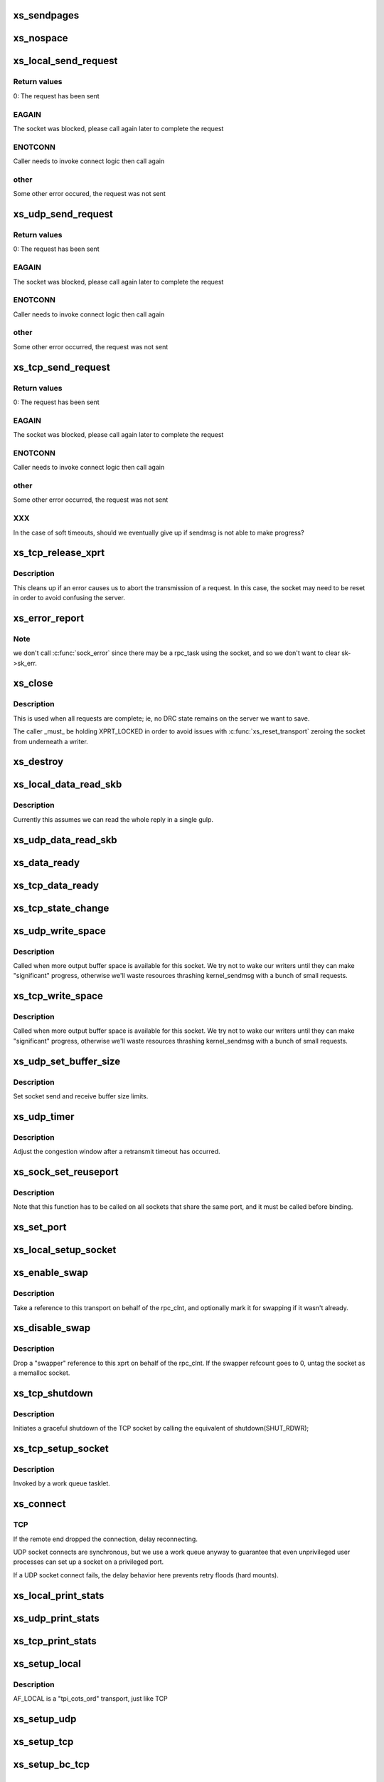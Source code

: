 .. -*- coding: utf-8; mode: rst -*-
.. src-file: net/sunrpc/xprtsock.c

.. _`xs_sendpages`:

xs_sendpages
============

.. c:function:: int xs_sendpages(struct socket *sock, struct sockaddr *addr, int addrlen, struct xdr_buf *xdr, unsigned int base, bool zerocopy, int *sent_p)

    write pages directly to a socket

    :param struct socket \*sock:
        socket to send on

    :param struct sockaddr \*addr:
        UDP only -- address of destination

    :param int addrlen:
        UDP only -- length of destination address

    :param struct xdr_buf \*xdr:
        buffer containing this request

    :param unsigned int base:
        starting position in the buffer

    :param bool zerocopy:
        true if it is safe to use \ :c:func:`sendpage`\ 

    :param int \*sent_p:
        return the total number of bytes successfully queued for sending

.. _`xs_nospace`:

xs_nospace
==========

.. c:function:: int xs_nospace(struct rpc_task *task)

    place task on wait queue if transmit was incomplete

    :param struct rpc_task \*task:
        task to put to sleep

.. _`xs_local_send_request`:

xs_local_send_request
=====================

.. c:function:: int xs_local_send_request(struct rpc_task *task)

    write an RPC request to an AF_LOCAL socket

    :param struct rpc_task \*task:
        RPC task that manages the state of an RPC request

.. _`xs_local_send_request.return-values`:

Return values
-------------

0:    The request has been sent

.. _`xs_local_send_request.eagain`:

EAGAIN
------

The socket was blocked, please call again later to
complete the request

.. _`xs_local_send_request.enotconn`:

ENOTCONN
--------

Caller needs to invoke connect logic then call again

.. _`xs_local_send_request.other`:

other
-----

Some other error occured, the request was not sent

.. _`xs_udp_send_request`:

xs_udp_send_request
===================

.. c:function:: int xs_udp_send_request(struct rpc_task *task)

    write an RPC request to a UDP socket

    :param struct rpc_task \*task:
        address of RPC task that manages the state of an RPC request

.. _`xs_udp_send_request.return-values`:

Return values
-------------

0:    The request has been sent

.. _`xs_udp_send_request.eagain`:

EAGAIN
------

The socket was blocked, please call again later to
complete the request

.. _`xs_udp_send_request.enotconn`:

ENOTCONN
--------

Caller needs to invoke connect logic then call again

.. _`xs_udp_send_request.other`:

other
-----

Some other error occurred, the request was not sent

.. _`xs_tcp_send_request`:

xs_tcp_send_request
===================

.. c:function:: int xs_tcp_send_request(struct rpc_task *task)

    write an RPC request to a TCP socket

    :param struct rpc_task \*task:
        address of RPC task that manages the state of an RPC request

.. _`xs_tcp_send_request.return-values`:

Return values
-------------

0:    The request has been sent

.. _`xs_tcp_send_request.eagain`:

EAGAIN
------

The socket was blocked, please call again later to
complete the request

.. _`xs_tcp_send_request.enotconn`:

ENOTCONN
--------

Caller needs to invoke connect logic then call again

.. _`xs_tcp_send_request.other`:

other
-----

Some other error occurred, the request was not sent

.. _`xs_tcp_send_request.xxx`:

XXX
---

In the case of soft timeouts, should we eventually give up
if sendmsg is not able to make progress?

.. _`xs_tcp_release_xprt`:

xs_tcp_release_xprt
===================

.. c:function:: void xs_tcp_release_xprt(struct rpc_xprt *xprt, struct rpc_task *task)

    clean up after a tcp transmission

    :param struct rpc_xprt \*xprt:
        transport

    :param struct rpc_task \*task:
        rpc task

.. _`xs_tcp_release_xprt.description`:

Description
-----------

This cleans up if an error causes us to abort the transmission of a request.
In this case, the socket may need to be reset in order to avoid confusing
the server.

.. _`xs_error_report`:

xs_error_report
===============

.. c:function:: void xs_error_report(struct sock *sk)

    callback to handle TCP socket state errors

    :param struct sock \*sk:
        socket

.. _`xs_error_report.note`:

Note
----

we don't call \ :c:func:`sock_error`\  since there may be a rpc_task
using the socket, and so we don't want to clear sk->sk_err.

.. _`xs_close`:

xs_close
========

.. c:function:: void xs_close(struct rpc_xprt *xprt)

    close a socket

    :param struct rpc_xprt \*xprt:
        transport

.. _`xs_close.description`:

Description
-----------

This is used when all requests are complete; ie, no DRC state remains
on the server we want to save.

The caller \_must\_ be holding XPRT_LOCKED in order to avoid issues with
\ :c:func:`xs_reset_transport`\  zeroing the socket from underneath a writer.

.. _`xs_destroy`:

xs_destroy
==========

.. c:function:: void xs_destroy(struct rpc_xprt *xprt)

    prepare to shutdown a transport

    :param struct rpc_xprt \*xprt:
        doomed transport

.. _`xs_local_data_read_skb`:

xs_local_data_read_skb
======================

.. c:function:: void xs_local_data_read_skb(struct rpc_xprt *xprt, struct sock *sk, struct sk_buff *skb)

    :param struct rpc_xprt \*xprt:
        transport

    :param struct sock \*sk:
        socket

    :param struct sk_buff \*skb:
        skbuff

.. _`xs_local_data_read_skb.description`:

Description
-----------

Currently this assumes we can read the whole reply in a single gulp.

.. _`xs_udp_data_read_skb`:

xs_udp_data_read_skb
====================

.. c:function:: void xs_udp_data_read_skb(struct rpc_xprt *xprt, struct sock *sk, struct sk_buff *skb)

    receive callback for UDP sockets

    :param struct rpc_xprt \*xprt:
        transport

    :param struct sock \*sk:
        socket

    :param struct sk_buff \*skb:
        skbuff

.. _`xs_data_ready`:

xs_data_ready
=============

.. c:function:: void xs_data_ready(struct sock *sk)

    "data ready" callback for UDP sockets

    :param struct sock \*sk:
        socket with data to read

.. _`xs_tcp_data_ready`:

xs_tcp_data_ready
=================

.. c:function:: void xs_tcp_data_ready(struct sock *sk)

    "data ready" callback for TCP sockets

    :param struct sock \*sk:
        socket with data to read

.. _`xs_tcp_state_change`:

xs_tcp_state_change
===================

.. c:function:: void xs_tcp_state_change(struct sock *sk)

    callback to handle TCP socket state changes

    :param struct sock \*sk:
        socket whose state has changed

.. _`xs_udp_write_space`:

xs_udp_write_space
==================

.. c:function:: void xs_udp_write_space(struct sock *sk)

    callback invoked when socket buffer space becomes available

    :param struct sock \*sk:
        socket whose state has changed

.. _`xs_udp_write_space.description`:

Description
-----------

Called when more output buffer space is available for this socket.
We try not to wake our writers until they can make "significant"
progress, otherwise we'll waste resources thrashing kernel_sendmsg
with a bunch of small requests.

.. _`xs_tcp_write_space`:

xs_tcp_write_space
==================

.. c:function:: void xs_tcp_write_space(struct sock *sk)

    callback invoked when socket buffer space becomes available

    :param struct sock \*sk:
        socket whose state has changed

.. _`xs_tcp_write_space.description`:

Description
-----------

Called when more output buffer space is available for this socket.
We try not to wake our writers until they can make "significant"
progress, otherwise we'll waste resources thrashing kernel_sendmsg
with a bunch of small requests.

.. _`xs_udp_set_buffer_size`:

xs_udp_set_buffer_size
======================

.. c:function:: void xs_udp_set_buffer_size(struct rpc_xprt *xprt, size_t sndsize, size_t rcvsize)

    set send and receive limits

    :param struct rpc_xprt \*xprt:
        generic transport

    :param size_t sndsize:
        requested size of send buffer, in bytes

    :param size_t rcvsize:
        requested size of receive buffer, in bytes

.. _`xs_udp_set_buffer_size.description`:

Description
-----------

Set socket send and receive buffer size limits.

.. _`xs_udp_timer`:

xs_udp_timer
============

.. c:function:: void xs_udp_timer(struct rpc_xprt *xprt, struct rpc_task *task)

    called when a retransmit timeout occurs on a UDP transport

    :param struct rpc_xprt \*xprt:
        *undescribed*

    :param struct rpc_task \*task:
        task that timed out

.. _`xs_udp_timer.description`:

Description
-----------

Adjust the congestion window after a retransmit timeout has occurred.

.. _`xs_sock_set_reuseport`:

xs_sock_set_reuseport
=====================

.. c:function:: void xs_sock_set_reuseport(struct socket *sock)

    set the socket's port and address reuse options

    :param struct socket \*sock:
        socket

.. _`xs_sock_set_reuseport.description`:

Description
-----------

Note that this function has to be called on all sockets that share the
same port, and it must be called before binding.

.. _`xs_set_port`:

xs_set_port
===========

.. c:function:: void xs_set_port(struct rpc_xprt *xprt, unsigned short port)

    reset the port number in the remote endpoint address

    :param struct rpc_xprt \*xprt:
        generic transport

    :param unsigned short port:
        new port number

.. _`xs_local_setup_socket`:

xs_local_setup_socket
=====================

.. c:function:: int xs_local_setup_socket(struct sock_xprt *transport)

    create AF_LOCAL socket, connect to a local endpoint

    :param struct sock_xprt \*transport:
        socket transport to connect

.. _`xs_enable_swap`:

xs_enable_swap
==============

.. c:function:: int xs_enable_swap(struct rpc_xprt *xprt)

    Tag this transport as being used for swap.

    :param struct rpc_xprt \*xprt:
        transport to tag

.. _`xs_enable_swap.description`:

Description
-----------

Take a reference to this transport on behalf of the rpc_clnt, and
optionally mark it for swapping if it wasn't already.

.. _`xs_disable_swap`:

xs_disable_swap
===============

.. c:function:: void xs_disable_swap(struct rpc_xprt *xprt)

    Untag this transport as being used for swap.

    :param struct rpc_xprt \*xprt:
        transport to tag

.. _`xs_disable_swap.description`:

Description
-----------

Drop a "swapper" reference to this xprt on behalf of the rpc_clnt. If the
swapper refcount goes to 0, untag the socket as a memalloc socket.

.. _`xs_tcp_shutdown`:

xs_tcp_shutdown
===============

.. c:function:: void xs_tcp_shutdown(struct rpc_xprt *xprt)

    gracefully shut down a TCP socket

    :param struct rpc_xprt \*xprt:
        transport

.. _`xs_tcp_shutdown.description`:

Description
-----------

Initiates a graceful shutdown of the TCP socket by calling the
equivalent of shutdown(SHUT_RDWR);

.. _`xs_tcp_setup_socket`:

xs_tcp_setup_socket
===================

.. c:function:: void xs_tcp_setup_socket(struct work_struct *work)

    create a TCP socket and connect to a remote endpoint

    :param struct work_struct \*work:
        *undescribed*

.. _`xs_tcp_setup_socket.description`:

Description
-----------

Invoked by a work queue tasklet.

.. _`xs_connect`:

xs_connect
==========

.. c:function:: void xs_connect(struct rpc_xprt *xprt, struct rpc_task *task)

    connect a socket to a remote endpoint

    :param struct rpc_xprt \*xprt:
        pointer to transport structure

    :param struct rpc_task \*task:
        address of RPC task that manages state of connect request

.. _`xs_connect.tcp`:

TCP
---

If the remote end dropped the connection, delay reconnecting.

UDP socket connects are synchronous, but we use a work queue anyway
to guarantee that even unprivileged user processes can set up a
socket on a privileged port.

If a UDP socket connect fails, the delay behavior here prevents
retry floods (hard mounts).

.. _`xs_local_print_stats`:

xs_local_print_stats
====================

.. c:function:: void xs_local_print_stats(struct rpc_xprt *xprt, struct seq_file *seq)

    display AF_LOCAL socket-specifc stats

    :param struct rpc_xprt \*xprt:
        rpc_xprt struct containing statistics

    :param struct seq_file \*seq:
        output file

.. _`xs_udp_print_stats`:

xs_udp_print_stats
==================

.. c:function:: void xs_udp_print_stats(struct rpc_xprt *xprt, struct seq_file *seq)

    display UDP socket-specifc stats

    :param struct rpc_xprt \*xprt:
        rpc_xprt struct containing statistics

    :param struct seq_file \*seq:
        output file

.. _`xs_tcp_print_stats`:

xs_tcp_print_stats
==================

.. c:function:: void xs_tcp_print_stats(struct rpc_xprt *xprt, struct seq_file *seq)

    display TCP socket-specifc stats

    :param struct rpc_xprt \*xprt:
        rpc_xprt struct containing statistics

    :param struct seq_file \*seq:
        output file

.. _`xs_setup_local`:

xs_setup_local
==============

.. c:function:: struct rpc_xprt *xs_setup_local(struct xprt_create *args)

    Set up transport to use an AF_LOCAL socket

    :param struct xprt_create \*args:
        rpc transport creation arguments

.. _`xs_setup_local.description`:

Description
-----------

AF_LOCAL is a "tpi_cots_ord" transport, just like TCP

.. _`xs_setup_udp`:

xs_setup_udp
============

.. c:function:: struct rpc_xprt *xs_setup_udp(struct xprt_create *args)

    Set up transport to use a UDP socket

    :param struct xprt_create \*args:
        rpc transport creation arguments

.. _`xs_setup_tcp`:

xs_setup_tcp
============

.. c:function:: struct rpc_xprt *xs_setup_tcp(struct xprt_create *args)

    Set up transport to use a TCP socket

    :param struct xprt_create \*args:
        rpc transport creation arguments

.. _`xs_setup_bc_tcp`:

xs_setup_bc_tcp
===============

.. c:function:: struct rpc_xprt *xs_setup_bc_tcp(struct xprt_create *args)

    Set up transport to use a TCP backchannel socket

    :param struct xprt_create \*args:
        rpc transport creation arguments

.. _`init_socket_xprt`:

init_socket_xprt
================

.. c:function:: int init_socket_xprt( void)

    set up xprtsock's sysctls, register with RPC client

    :param  void:
        no arguments

.. _`cleanup_socket_xprt`:

cleanup_socket_xprt
===================

.. c:function:: void cleanup_socket_xprt( void)

    remove xprtsock's sysctls, unregister

    :param  void:
        no arguments

.. This file was automatic generated / don't edit.

